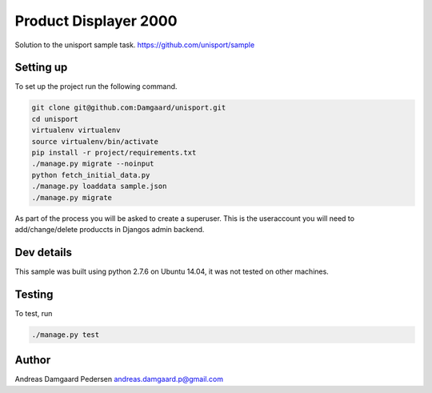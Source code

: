 Product Displayer 2000
======================

Solution to the unisport sample task.
https://github.com/unisport/sample

Setting up
----------

To set up the project run the following command.

.. code-block:: bash

   git clone git@github.com:Damgaard/unisport.git
   cd unisport
   virtualenv virtualenv
   source virtualenv/bin/activate
   pip install -r project/requirements.txt
   ./manage.py migrate --noinput
   python fetch_initial_data.py
   ./manage.py loaddata sample.json
   ./manage.py migrate

As part of the process you will be asked to create a superuser. This is the
useraccount you will need to add/change/delete produccts in Djangos admin
backend.

Dev details
-----------

This sample was built using python 2.7.6 on Ubuntu 14.04, it was not tested
on other machines.

Testing
-------

To test, run

.. code-block:: bash

    ./manage.py test

Author
------

Andreas Damgaard Pedersen
andreas.damgaard.p@gmail.com
